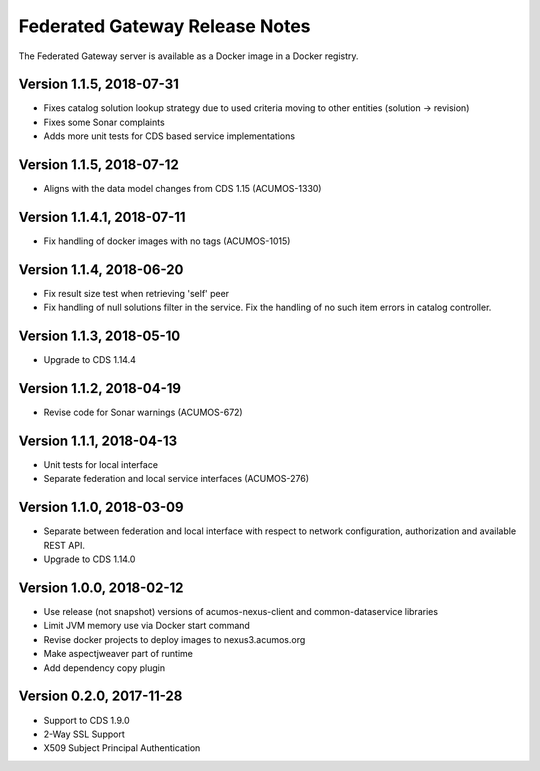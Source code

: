 .. ===============LICENSE_START=======================================================
.. Acumos CC-BY-4.0
.. ===================================================================================
.. Copyright (C) 2017-2018 AT&T Intellectual Property & Tech Mahindra. All rights reserved.
.. ===================================================================================
.. This Acumos documentation file is distributed by AT&T and Tech Mahindra
.. under the Creative Commons Attribution 4.0 International License (the "License");
.. you may not use this file except in compliance with the License.
.. You may obtain a copy of the License at
..
.. http://creativecommons.org/licenses/by/4.0
..
.. This file is distributed on an "AS IS" BASIS,
.. WITHOUT WARRANTIES OR CONDITIONS OF ANY KIND, either express or implied.
.. See the License for the specific language governing permissions and
.. limitations under the License.
.. ===============LICENSE_END=========================================================

===============================
Federated Gateway Release Notes
===============================

The Federated Gateway server is available as a Docker image in a Docker registry.

Version 1.1.5, 2018-07-31
-------------------------

* Fixes catalog solution lookup strategy due to used criteria moving to other entities (solution -> revision)
* Fixes some Sonar complaints
* Adds more unit tests for CDS based service implementations

Version 1.1.5, 2018-07-12
-------------------------

* Aligns with the data model changes from CDS 1.15 (ACUMOS-1330)

Version 1.1.4.1, 2018-07-11
---------------------------

* Fix handling of docker images with no tags (ACUMOS-1015)

Version 1.1.4, 2018-06-20
-------------------------

* Fix result size test when retrieving 'self' peer
* Fix handling of null solutions filter in the service. Fix the handling of no such item errors in catalog controller.

Version 1.1.3, 2018-05-10
-------------------------

* Upgrade to CDS 1.14.4

Version 1.1.2, 2018-04-19
-------------------------

* Revise code for Sonar warnings (ACUMOS-672)

Version 1.1.1, 2018-04-13
-------------------------

* Unit tests for local interface
* Separate federation and local service interfaces (ACUMOS-276)

Version 1.1.0, 2018-03-09
-------------------------

* Separate between federation and local interface with respect to network configuration, authorization and available REST API.
* Upgrade to CDS 1.14.0

Version 1.0.0, 2018-02-12
-------------------------

* Use release (not snapshot) versions of acumos-nexus-client and common-dataservice libraries
* Limit JVM memory use via Docker start command
* Revise docker projects to deploy images to nexus3.acumos.org
* Make aspectjweaver part of runtime
* Add dependency copy plugin

Version 0.2.0, 2017-11-28
-------------------------

* Support to CDS 1.9.0
* 2-Way SSL Support
* X509 Subject Principal Authentication
